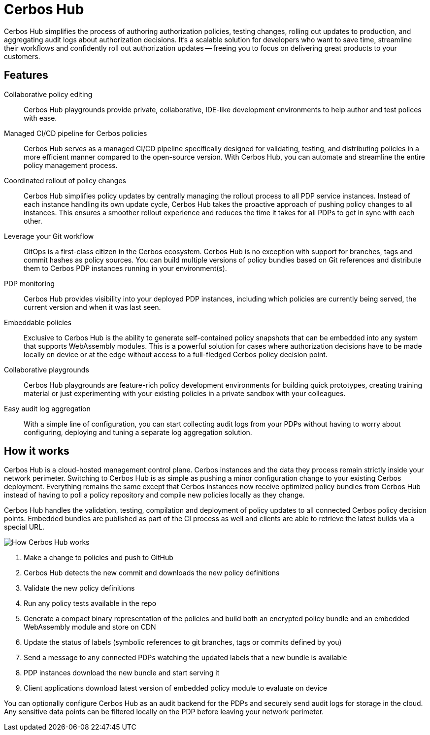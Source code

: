 = Cerbos Hub

Cerbos Hub simplifies the process of authoring authorization policies, testing changes, rolling out updates to production, and aggregating audit logs about authorization decisions. It's a scalable solution for developers who want to save time, streamline their workflows and confidently roll out authorization updates -- freeing you to focus on delivering great products to your customers.

== Features

[unordered.stack]
Collaborative policy editing:: Cerbos Hub playgrounds provide private, collaborative, IDE-like development environments to help author and test polices with ease.
Managed CI/CD pipeline for Cerbos policies:: Cerbos Hub serves as a managed CI/CD pipeline specifically designed for validating, testing, and distributing policies in a more efficient manner compared to the open-source version. With Cerbos Hub, you can automate and streamline the entire policy management process.
Coordinated rollout of policy changes:: Cerbos Hub simplifies policy updates by centrally managing the rollout process to all PDP service instances. Instead of each instance handling its own update cycle, Cerbos Hub takes the proactive approach of pushing policy changes to all instances. This ensures a smoother rollout experience and reduces the time it takes for all PDPs to get in sync with each other.
Leverage your Git workflow:: GitOps is a first-class citizen in the Cerbos ecosystem. Cerbos Hub is no exception with support for branches, tags and commit hashes as policy sources. You can build multiple versions of policy bundles based on Git references and distribute them to Cerbos PDP instances running in your environment(s).
PDP monitoring:: Cerbos Hub provides visibility into your deployed PDP instances, including which policies are currently being served, the current version and when it was last seen.
Embeddable policies:: Exclusive to Cerbos Hub is the ability to generate self-contained policy snapshots that can be embedded into any system that supports WebAssembly modules. This is a powerful solution for cases where authorization decisions have to be made locally on device or at the edge without access to a full-fledged Cerbos policy decision point.
Collaborative playgrounds:: Cerbos Hub playgrounds are feature-rich policy development environments for building quick prototypes, creating training material or just experimenting with your existing policies in a private sandbox with your colleagues.
Easy audit log aggregation:: With a simple line of configuration, you can start collecting audit logs from your PDPs without having to worry about configuring, deploying and tuning a separate log aggregation solution.


== How it works

Cerbos Hub is a cloud-hosted management control plane. Cerbos instances and the data they process remain strictly inside your network perimeter. Switching to Cerbos Hub is as simple as pushing a minor configuration change to your existing Cerbos deployment. Everything remains the same except that Cerbos instances now receive optimized policy bundles from Cerbos Hub instead of having to poll a policy repository and compile new policies locally as they change.

Cerbos Hub handles the validation, testing, compilation and deployment of policy updates to all connected Cerbos policy decision points. Embedded bundles are published as part of the CI process as well and clients are able to retrieve the latest builds via a special URL.

image:how_cerbos_hub_works.png[alt="How Cerbos Hub works",role="center-img"]

. Make a change to policies and push to GitHub
. Cerbos Hub detects the new commit and downloads the new policy definitions
. Validate the new policy definitions
. Run any policy tests available in the repo
. Generate a compact binary representation of the policies and build both an encrypted policy bundle and an embedded WebAssembly module and store on CDN
. Update the status of labels (symbolic references to git branches, tags or commits defined by you)
. Send a message to any connected PDPs watching the updated labels that a new bundle is available
. PDP instances download the new bundle and start serving it
. Client applications download latest version of embedded policy module to evaluate on device

You can optionally configure Cerbos Hub as an audit backend for the PDPs and securely send audit logs for storage in the cloud. Any sensitive data points can be filtered locally on the PDP before leaving your network perimeter.
